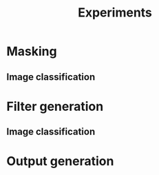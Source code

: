 #+TITLE: Experiments

* Masking
** Image classification
* Filter generation
** Image classification
* Output generation
